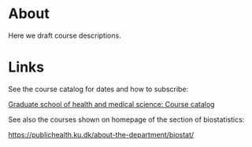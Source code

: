 * About

Here we draft course descriptions.

* Links

See the course catalog for dates and how to subscribe:

[[https://phdcourses.ku.dk/frontPlanner/DetailKursus.aspx][Graduate school of health and medical science: Course catalog]]

See also the courses shown on homepage of the section of biostatistics:

https://publichealth.ku.dk/about-the-department/biostat/
